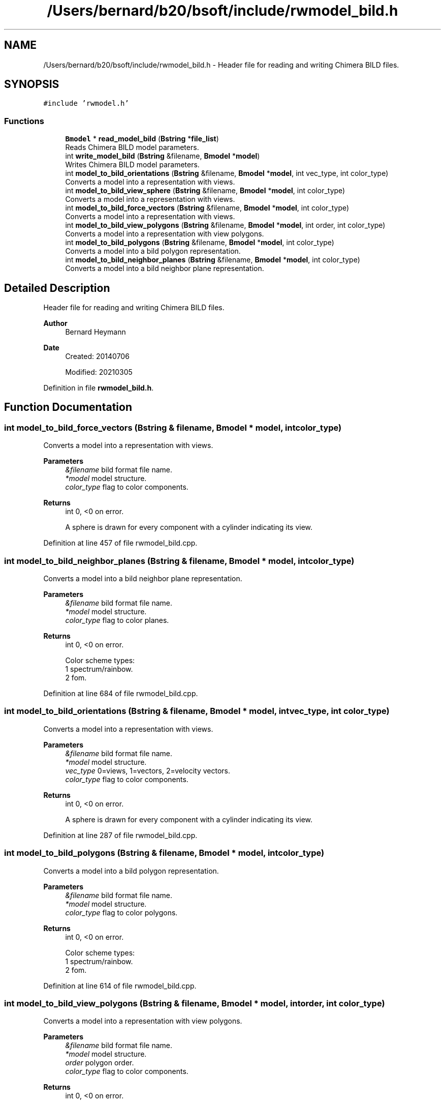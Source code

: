 .TH "/Users/bernard/b20/bsoft/include/rwmodel_bild.h" 3 "Wed Sep 1 2021" "Version 2.1.0" "Bsoft" \" -*- nroff -*-
.ad l
.nh
.SH NAME
/Users/bernard/b20/bsoft/include/rwmodel_bild.h \- Header file for reading and writing Chimera BILD files\&.  

.SH SYNOPSIS
.br
.PP
\fC#include 'rwmodel\&.h'\fP
.br

.SS "Functions"

.in +1c
.ti -1c
.RI "\fBBmodel\fP * \fBread_model_bild\fP (\fBBstring\fP *\fBfile_list\fP)"
.br
.RI "Reads Chimera BILD model parameters\&. "
.ti -1c
.RI "int \fBwrite_model_bild\fP (\fBBstring\fP &filename, \fBBmodel\fP *\fBmodel\fP)"
.br
.RI "Writes Chimera BILD model parameters\&. "
.ti -1c
.RI "int \fBmodel_to_bild_orientations\fP (\fBBstring\fP &filename, \fBBmodel\fP *\fBmodel\fP, int vec_type, int color_type)"
.br
.RI "Converts a model into a representation with views\&. "
.ti -1c
.RI "int \fBmodel_to_bild_view_sphere\fP (\fBBstring\fP &filename, \fBBmodel\fP *\fBmodel\fP, int color_type)"
.br
.RI "Converts a model into a representation with views\&. "
.ti -1c
.RI "int \fBmodel_to_bild_force_vectors\fP (\fBBstring\fP &filename, \fBBmodel\fP *\fBmodel\fP, int color_type)"
.br
.RI "Converts a model into a representation with views\&. "
.ti -1c
.RI "int \fBmodel_to_bild_view_polygons\fP (\fBBstring\fP &filename, \fBBmodel\fP *\fBmodel\fP, int order, int color_type)"
.br
.RI "Converts a model into a representation with view polygons\&. "
.ti -1c
.RI "int \fBmodel_to_bild_polygons\fP (\fBBstring\fP &filename, \fBBmodel\fP *\fBmodel\fP, int color_type)"
.br
.RI "Converts a model into a bild polygon representation\&. "
.ti -1c
.RI "int \fBmodel_to_bild_neighbor_planes\fP (\fBBstring\fP &filename, \fBBmodel\fP *\fBmodel\fP, int color_type)"
.br
.RI "Converts a model into a bild neighbor plane representation\&. "
.in -1c
.SH "Detailed Description"
.PP 
Header file for reading and writing Chimera BILD files\&. 


.PP
\fBAuthor\fP
.RS 4
Bernard Heymann 
.RE
.PP
\fBDate\fP
.RS 4
Created: 20140706 
.PP
Modified: 20210305 
.RE
.PP

.PP
Definition in file \fBrwmodel_bild\&.h\fP\&.
.SH "Function Documentation"
.PP 
.SS "int model_to_bild_force_vectors (\fBBstring\fP & filename, \fBBmodel\fP * model, int color_type)"

.PP
Converts a model into a representation with views\&. 
.PP
\fBParameters\fP
.RS 4
\fI&filename\fP bild format file name\&. 
.br
\fI*model\fP model structure\&. 
.br
\fIcolor_type\fP flag to color components\&. 
.RE
.PP
\fBReturns\fP
.RS 4
int 0, <0 on error\&. 
.PP
.nf
A sphere is drawn for every component with a cylinder indicating its view.

.fi
.PP
 
.RE
.PP

.PP
Definition at line 457 of file rwmodel_bild\&.cpp\&.
.SS "int model_to_bild_neighbor_planes (\fBBstring\fP & filename, \fBBmodel\fP * model, int color_type)"

.PP
Converts a model into a bild neighbor plane representation\&. 
.PP
\fBParameters\fP
.RS 4
\fI&filename\fP bild format file name\&. 
.br
\fI*model\fP model structure\&. 
.br
\fIcolor_type\fP flag to color planes\&. 
.RE
.PP
\fBReturns\fP
.RS 4
int 0, <0 on error\&. 
.PP
.nf
Color scheme types:
    1   spectrum/rainbow.
    2   fom.

.fi
.PP
 
.RE
.PP

.PP
Definition at line 684 of file rwmodel_bild\&.cpp\&.
.SS "int model_to_bild_orientations (\fBBstring\fP & filename, \fBBmodel\fP * model, int vec_type, int color_type)"

.PP
Converts a model into a representation with views\&. 
.PP
\fBParameters\fP
.RS 4
\fI&filename\fP bild format file name\&. 
.br
\fI*model\fP model structure\&. 
.br
\fIvec_type\fP 0=views, 1=vectors, 2=velocity vectors\&. 
.br
\fIcolor_type\fP flag to color components\&. 
.RE
.PP
\fBReturns\fP
.RS 4
int 0, <0 on error\&. 
.PP
.nf
A sphere is drawn for every component with a cylinder indicating its view.

.fi
.PP
 
.RE
.PP

.PP
Definition at line 287 of file rwmodel_bild\&.cpp\&.
.SS "int model_to_bild_polygons (\fBBstring\fP & filename, \fBBmodel\fP * model, int color_type)"

.PP
Converts a model into a bild polygon representation\&. 
.PP
\fBParameters\fP
.RS 4
\fI&filename\fP bild format file name\&. 
.br
\fI*model\fP model structure\&. 
.br
\fIcolor_type\fP flag to color polygons\&. 
.RE
.PP
\fBReturns\fP
.RS 4
int 0, <0 on error\&. 
.PP
.nf
Color scheme types:
    1   spectrum/rainbow.
    2   fom.

.fi
.PP
 
.RE
.PP

.PP
Definition at line 614 of file rwmodel_bild\&.cpp\&.
.SS "int model_to_bild_view_polygons (\fBBstring\fP & filename, \fBBmodel\fP * model, int order, int color_type)"

.PP
Converts a model into a representation with view polygons\&. 
.PP
\fBParameters\fP
.RS 4
\fI&filename\fP bild format file name\&. 
.br
\fI*model\fP model structure\&. 
.br
\fIorder\fP polygon order\&. 
.br
\fIcolor_type\fP flag to color components\&. 
.RE
.PP
\fBReturns\fP
.RS 4
int 0, <0 on error\&. 
.PP
.nf
A sphere is drawn for every component with a cylinder indicating its view.

.fi
.PP
 
.RE
.PP

.PP
Definition at line 535 of file rwmodel_bild\&.cpp\&.
.SS "int model_to_bild_view_sphere (\fBBstring\fP & filename, \fBBmodel\fP * model, int color_type)"

.PP
Converts a model into a representation with views\&. 
.PP
\fBParameters\fP
.RS 4
\fI&filename\fP bild format file name\&. 
.br
\fI*model\fP model structure\&. 
.br
\fIcolor_type\fP flag to color components\&. 
.RE
.PP
\fBReturns\fP
.RS 4
int 0, <0 on error\&. 
.PP
.nf
A sphere is drawn for every component with a cylinder indicating its view.

.fi
.PP
 
.RE
.PP

.PP
Definition at line 374 of file rwmodel_bild\&.cpp\&.
.SS "\fBBmodel\fP* read_model_bild (\fBBstring\fP * file_list)"

.PP
Reads Chimera BILD model parameters\&. 
.PP
\fBParameters\fP
.RS 4
\fI*file_list\fP list of model parameter file names\&. 
.RE
.PP
\fBReturns\fP
.RS 4
Bmodel* model parameters\&. 
.RE
.PP

.PP
Definition at line 47 of file rwmodel_bild\&.cpp\&.
.SS "int write_model_bild (\fBBstring\fP & filename, \fBBmodel\fP * model)"

.PP
Writes Chimera BILD model parameters\&. 
.PP
\fBParameters\fP
.RS 4
\fI&filename\fP model parameter file name\&. 
.br
\fI*model\fP model parameters\&. 
.RE
.PP
\fBReturns\fP
.RS 4
int models written\&. 
.RE
.PP

.PP
Definition at line 238 of file rwmodel_bild\&.cpp\&.
.SH "Author"
.PP 
Generated automatically by Doxygen for Bsoft from the source code\&.
